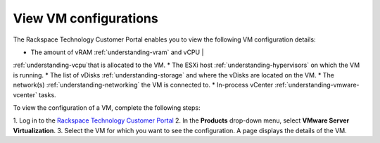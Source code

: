 .. _view-vm-configurations:


======================
View VM configurations
======================



The Rackspace Technology Customer Portal enables you to view the
following VM configuration details:

* The amount of vRAM :ref:`understanding-vram` and vCPU |
:ref:`understanding-vcpu`that is allocated to the VM.
* The ESXi host :ref:`understanding-hypervisors` on which the VM is running.
* The list of vDisks :ref:`understanding-storage` and where the vDisks are
located on the VM.
* The network(s) :ref:`understanding-networking` the VM is connected to.
* In-process vCenter :ref:`understanding-vmware-vcenter` tasks.

To view the configuration of a VM, complete the following steps:

1. Log in to the
`Rackspace Technology Customer Portal <https://login.rackspace.com/>`_
2. In the **Products** drop-down menu, select
**VMware Server Virtualization**.
3. Select the VM for which you want to see the configuration. \
A page displays the details of the VM.









